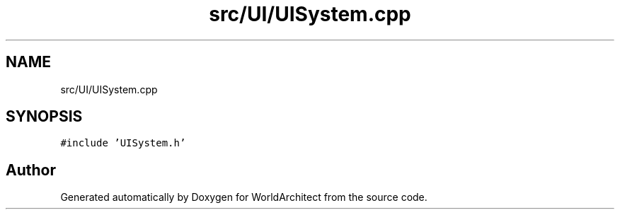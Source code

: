 .TH "src/UI/UISystem.cpp" 3 "Thu Apr 4 2019" "Version 0.0.1" "WorldArchitect" \" -*- nroff -*-
.ad l
.nh
.SH NAME
src/UI/UISystem.cpp
.SH SYNOPSIS
.br
.PP
\fC#include 'UISystem\&.h'\fP
.br

.SH "Author"
.PP 
Generated automatically by Doxygen for WorldArchitect from the source code\&.
